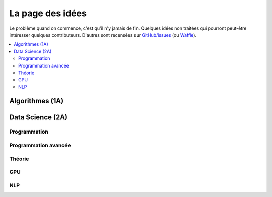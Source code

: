 
.. _l-page-idees:

=================
La page des idées
=================

Le problème quand on commence, c'est qu'il n'y jamais de fin.
Quelques idées non traitées qui pourront peut-être intéresser quelques contributeurs.
D'autres sont recensées sur
`GitHub/issues <https://github.com/sdpython/ensae_teaching_cs/issues>`_
(ou `Waffle <https://waffle.io/sdpython/ensae_teaching_cs>`_).

.. contents::
    :local:

Algorithmes (1A)
================

.. todoext::
    :title: Ajouter un exercice sur le templating (jinja2, mako)
    :issue:
    :tag: plus

    Le templating fonction comme la fonction ``format`` et permet
    en plus de faire des répétitions. C'est très utiliser
    dans le domaine du web, notamment par `django <https://www.djangoproject.com/>`_.

.. todoext::
    :title: ajouter un notebook sur flexx
    :issue: 13
    :tag: plus

    Voir blog post sur :ref:`Flexx <blog-post-flexx>`.

.. todoext::
    :title: Estimer le n pourcentile d'une variable aléatoire
    :tag: plus

    Intéressant pour une séance de travaux pratiques.
    `Estimating the n percentile of a set <http://matthewfl.com/2018/programming/algorithms/estimating-the-n-percentile-of-a-set>`_

.. todoext::
    :title: Simuler différentes systèmes de votes
    :tag: plus

    Intéressant pour une séance de travaux pratiques.
    `Theoretical online voting system <http://matthewfl.com/2094/programming/algorithms/theoretical-online-voting-system>`_,
    `Survey of Fully Verifiable Voting Cryptoschemes <https://courses.csail.mit.edu/6.857/2016/files/2.pdf>`_.

Data Science (2A)
=================

Programmation
-------------

.. todoext::
    :title: ajouter un notebook sur joblib
    :tag: plus

    joblib est utilisé par scikit-learn pour
    paralléliser les calculs

.. todoext::
    :title: Retravailler la partie visualisation de Python pour un data scientist
    :tag: plus

    Il manque un notebooks sur les visualisations les plus utilisées en machine learning,
    ROC, régression, visualisation d'arbres de décision avec ete3, les cartes.
    Insister sur l'interactivité.
    Voir `TD 4B : Visualisation <http://www.xavierdupre.fr/app/actuariat_python/helpsphinx/notebooks/seance6_graphes_enonce.html#seance6graphesenoncerst>`_
    (`correction <http://www.xavierdupre.fr/app/actuariat_python/helpsphinx/notebooks/seance6_graphes_correction.html#seance6graphescorrectionrst>`_),
    ce notebook présente un moyen de faire une carte géographique, des graphes zoomables.

.. todoext::
    :title: ajouter ctypes
    :tag: plus

    utilisation du module ctypes pour les import C++
    + un exemple de `sklearn-compiledtrees <https://github.com/ajtulloch/sklearn-compiledtrees/>`_

Programmation avancée
---------------------

.. todoext::
    :title: aborder d'autres librairies
    :tag: plus

    py-earth, pytorch, boruta, wendelin.core, zodb,
    (requires transaction, zc.lockfile, zodbpickle, ZODB, zdaemon, ZEO, ZODB3, wendelin.core),
    ghost.py (scrapping)
    h5py, PyTables, lda
    See `Related Projects <http://scikit-learn.org/stable/related_projects.html>`_,
    `Python extensions to do machine learning <http://www.xavierdupre.fr/blog/2013-09-15_nojs.html>`_

.. todoext::
    :title: ajouter un notebook sur numba, llvmlite
    :tag: plus

    Il n'y pas que CPython pour ooptimiser les calculs.
    Aborder les notions de JIT.

.. todoext::
    :title: ajouter MILP
    :tag: plus

    avec des modules tels que `pyomo <http://www.pyomo.org/>`_,
    lire `Mixed integer programming for machine learning <http://www.litislab.fr/wp-content/uploads/2015/12/Canu-S.pdf>`_,
    `GLPK/Python <https://en.wikibooks.org/wiki/GLPK/Python#Python-GLPK>`_,
    `optlang <http://optlang.readthedocs.io/en/latest/>`_

Théorie
-------

.. todoext::
    :title: multi-label, coverage_error
    :tag: plus

    fonction `coverage-error <http://scikit-learn.org/stable/modules/model_evaluation.html#coverage-error>`_,
    lire `Mining Multi-label Data <http://lpis.csd.auth.gr/publications/tsoumakas09-dmkdh.pdf>`_

.. todoext::
    :title: ajouter projections
    :tag: plus

    parler plus précisément des projections, de la réduction des dimensions

.. todoext::
    :title: HMM
    :tag: plus

    parler de Modèles de Markov cachés HMM avec des mélanges de gaussiennes
    pour analyser les séries temporelles
    `hmmlearn <https://github.com/hmmlearn/hmmlearn/blob/master/>`_,
    `seqlearn <https://github.com/larsmans/seqlearn>`_,
    `pomegranate <https://github.com/jmschrei/pomegranate>`_

.. todoext::
    :title: modules, framework à regarder
    :tag: plus

    * `REP <https://github.com/yandex/rep>`_
    * `TPOT <https://github.com/rhiever/tpot>`_
    * `auto-sklearn <https://github.com/automl/auto-sklearn/>`_

    * `msmbuilder <http://msmbuilder.org/3.6.0/decomposition.html>`_
    * `sparkit-learn <https://github.com/lensacom/sparkit-learn>`_
    * `kmodes <https://github.com/nicodv/kmodes>`_
    * `hdbscan <https://github.com/scikit-learn-contrib/hdbscan>`_
    * `sacred <https://github.com/IDSIA/Sacred>`_

GPU
---

.. todoext::
    :title: Aborder theano, keras, GPU et les types de deep strucures
    :tag: done
    :hidden:

    Et les autres caffee, tensorflow, cntk, torch, h2o
    (voir `libraries <http://www.teglor.com/b/deep-learning-libraries-language-cm569/>`_,
    `librairies 1 <http://machinelearningmastery.com/popular-deep-learning-libraries/>`_,
    `librairies 2 <http://www.datasciencecentral.com/profiles/blogs/here-are-15-libraries-in-various-languages-to-help-implement-your>`_,
    `comparison <https://en.wikipedia.org/wiki/Comparison_of_deep_learning_software>`_
    et différents types de structures DNN, CNN
    `deep learning <https://en.wikipedia.org/wiki/Deep_learning>`_

NLP
---

.. todoext::
    :title: rédiger un ou deux notebook sur le traitement du langage
    :tag: done

    Aborder la distance d'édition, n-grams, NLTK, gensim,
    word2vec, LDA (Latent Dirichlet Application), traduction statistique,
    td-idf, coocurrence, analyse de sentiment, stemming
    `SMT <https://en.wikipedia.org/wiki/Statistical_machine_translation>`_,
    alignement,
    `moses <http://www.statmt.org/moses/>`_
